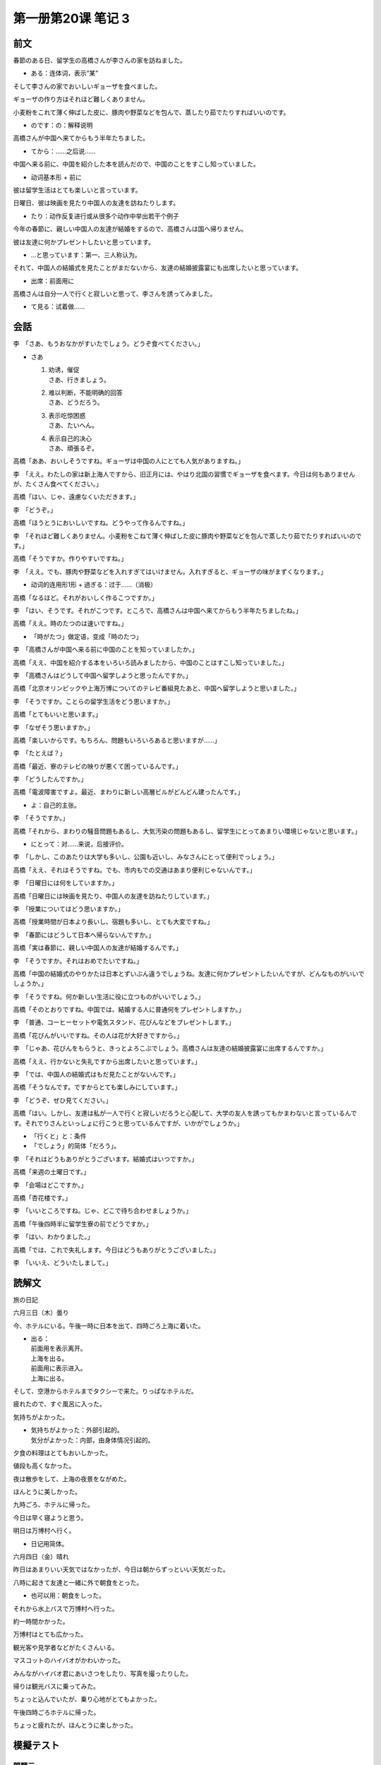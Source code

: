 ﻿第一册第20课 笔记 3
===================

前文
----

春節のある日、留学生の高橋さんが李さんの家を訪ねました。

* ある：连体词，表示“某”

そして李さんの家でおいしいギョーザを食べました。

ギョーザの作り方はそれほど難しくありません。

小麦粉をこれて薄く伸ばした皮に、豚肉や野菜などを包んで、蒸したり茹でたりすればいいのです。

* のです：の：解释说明

高橋さんが中国へ来てからもう半年たちました。

* てから：……之后说……

中国へ来る前に、中国を紹介した本を読んだので、中国のことをすこし知っていました。

* 动词基本形 + 前に

彼は留学生活はとても楽しいと言っています。

日曜日、彼は映画を見たり中国人の友達を訪ねたりします。

* たり：动作反复进行或从很多个动作中举出若干个例子

今年の春節に、親しい中国人の友達が結婚をするので、高橋さんは国へ帰りません。

彼は友達に何かプレゼントしたいと思っています。

* …と思っています：第一、三人称认为。

それて、中国人の結婚式を見たことがまだないから、友達の結婚披露宴にも出席したいと思っています。

* 出席：前面用に

高橋さんは自分一人で行くと寂しいと思って、李さんを誘ってみました。

* て見る：试着做……

会話
----

李　「さあ、もうおなかがすいたでしょう。どうぞ食べてください。」

* さあ
  
  #. | 劝诱，催促 
     | さあ、行きましょう。
  
  #. | 难以判断，不能明确的回答
     | さあ、どうだろう。

  #. | 表示吃惊困惑
     | さあ、たいへん。

  #. | 表示自己的决心
     | さあ、頑張るぞ。

高橋「ああ、おいしそうですね。ギョーザは中国の人にとても人気がありますね。」

李　「ええ。わたしの家は新上海人ですから、旧正月には、やはり北国の習慣でギョーザを食べます。今日は何もありませんが、たくさん食べてください。」

高橋「はい、じゃ、遠慮なくいただきます。」

李　「どうぞ。」

高橋「ほうとうにおいしいですね。どうやって作るんですね。」

李　「それほど難しくありません。小麦粉をこねて薄く伸ばした皮に豚肉や野菜などを包んで蒸したり茹でたりすればいいのです。」

高橋「そうですか。作りやすいですね。」

李　「ええ。でも、豚肉や野菜などを入れすぎてはいけません。入れすぎると、ギョーザの味がまずくなります。」

* 动词的连用形1形 + 過ぎる：过于……（消极）

高橋「なるほど。それがおいしく作るこつですか。」

李　「はい、そうです。それがこつです。ところで、高橋さんは中国へ来てからもう半年たちましたね。」

高橋「ええ。時のたつのは速いですね。」

* 「時がたつ」做定语，变成「時のたつ」

李　「高橋さんが中国へ来る前に中国のことを知っていましたか。」

高橋「ええ、中国を紹介する本をいろいろ読みましたから、中国のことはすこし知っていました。」

李　「高橋さんはどうして中国へ留学しようと思ったんですか。」

高橋「北京オリンピックや上海万博についてのテレビ番組見たあと、中国へ留学しようと思いました。」

李　「そうですか。ことらの留学生活をどう思いますか。」

高橋「とてもいいと思います。」

李　「なぜそう思いますか。」

高橋「楽しいからです。もちろん、問題もいろいろあると思いますが……」

李　「たとえば？」

高橋「最近、寮のテレビの映りが悪くて困っているんです。」

李　「どうしたんですか。」

高橋「電波障害ですよ。最近、まわりに新しい高層ビルがどんどん建ったんです。」

* よ：自己的主张。

李　「そうですか。」

高橋「それから、まわりの騒音問題もあるし、大気汚染の問題もあるし、留学生にとってあまりい環境じゃないと思います。」

* にとって：对……来说，后接评价。

李　「しかし、このあたりは大学も多いし、公園も近いし、みなさんにとって便利でっしょう。」

高橋「ええ、それはそうですね。でも、市内もでの交通はあまり便利じゃないんです。」

李　「日曜日には何をしていますか。」

高橋「日曜日には映画を見たり、中国人の友達を訪ねたりしています。」

李　「授業についてはどう思いますか。」

高橋「授業時間が日本より長いし、宿題も多いし、とても大変ですね。」

李　「春節にはどうして日本へ帰らないんですか。」

高橋「実は春節に、親しい中国人の友達が結婚するんです。」

李　「そうですか。それはおめでたいですね。」

高橋「中国の結婚式のやりかたは日本とずいぶん違うでしょうね。友達に何かプレゼントしたいんですが、どんなものがいいでしょうか。」

李　「そうですね。何か新しい生活に役に立つものがいいでしょう。」

高橋「そのとおりですね。中国では、結婚する人に普通何をプレゼントしますか。」

李　「普通、コーヒーセットや電気スタンド、花びんなどをプレゼントします。」

高橋「花びんがいいですね。その人は花が大好きですから。」

李　「じゃあ、花びんをもらうと、きっとよろこぶでしょう。高橋さんは友達の結婚披露宴に出席するんですか。」

高橋「ええ、行かないと失礼ですから出席したいと思っています。」

李　「では、中国人の結婚式はもだ見たことがないんです。」

高橋「そうなんです。ですからとても楽しみにしています。」

李　「どうぞ、ぜひ見てください。」

高橋「はい。しかし、友達は私が一人で行くと寂しいだろうと心配して、大学の友人を誘ってもかまわないと言っているんです。それでりさんといっしょに行こうと思っているんですが、いかがでしょうか。」

* 「行くと」と：条件
* 「でしょう」的简体「だろう」。

李　「それはどうもありがとうございます。結婚式はいつですか。」

高橋「来週の土曜日です。」

李　「会場はどこですか。」

高橋「杏花楼です。」

李　「いいところですね。じゃ、どこで待ち合わせましょうか。」

高橋「午後四時半に留学生寮の前でどうですか。」

李　「はい、わかりました。」

高橋「では、これで失礼します。今日はどうもありがとうございました。」

李　「いいえ、どういたしまして。」　


読解文
------

旅の日記

六月三日（木）曇り

今、ホテルにいる。午後一時に日本を出て、四時ごろ上海に着いた。

* | 出る：
  | 前面用を表示离开。
  | 上海を出る。
  | 前面用に表示进入。
  | 上海に出る。

そして、空港からホテルまでタクシーで来た。りっぱなホテルだ。

疲れたので、すぐ風呂に入った。

気持ちがよかった。

* | 気持ちがよかった：外部引起的。
  | 気分がよかった：内部，由身体情况引起的。

夕食の料理はとてもおいしかった。

値段も高くなかった。

夜は散歩をして、上海の夜景をながめた。

ほんとうに美しかった。

九時ごろ、ホテルに帰った。

今日は早く寝ようと思う。

明日は万博村へ行く。

* 日记用简体。

六月四日（金）晴れ

昨日はあまりいい天気ではなかったが、今日は朝からずっといい天気だった。

八時に起きて友達と一緒に外で朝食をとった。

* 也可以用：朝食をしった。

それから水上バスで万博村へ行った。

約一時間かかった。

万博村はとても広かった。

観光客や見学者などがたくさんいる。

マスコットのハイバオがかわいかった。

みんながハイバオ君にあいさつをしたり、写真を撮ったりした。

帰りは観光バスに乗ってみた。

ちょっと込んでいたが、乗り心地がとてもよかった。

午後四時ごろホテルに帰った。

ちょっと疲れたが、ほんとうに楽しかった。

模擬テスト
----------

問題三
~~~~~~

**(1)**

1. 学校へ行きました。（そして）李先生に会いました。 
   
   * そして：强调叙述的累加。
   * そこて：因此。
   * ですから：因此。

2. 学校へ行きました。（それから）デパートへ行きました。

   * そして、それかれ都可以连接两个相继发生的行为作用。「そして」强调叙述的累加、「それかれ」强的时间的先后顺序。
   * それで：因此。

3. 雨が降りそうだし、（それに）少し疲れたので、今日は早く帰ります。

   * それに：递进、而且。

4. 「あなたの（趣味）は何ですか。」「切手を集めることです。」

   * 趣味（しゅみ）：爱好。
   * 興味（きょうみ）：兴趣。兴趣是一时的……

5. 試験がよくできたので、林さんは（嬉し）そうです。

   * 楽し：自己经历过了某些事情，很开心。
   * 嬉し：当满足自己利益，达到自己的期望。
   * 喜び：喜悦，欢喜，很乐意干某件事情。很愉快的接受……，值得庆贺……。

6. 「ここのギョーザはおいしいですよ。」「そうですか。（ぜひ）食べたいですね。」
   * かなれず：客观的必须
   * ぜひ：和たい、でください等放在一起。

7. 僕の電話番号はこの前、君に教えた（とおり）です。

8. 子供（にとって）一番必要なのは愛なのです。

   * について：关于……，体言+について、前项是后项的内容。
   * にとって：对……来说。体言+にとって。后项是一种评价。

9. 杭州（こうしゅう）へ（行くには）朝六時の汽車に乗ったほうがいいです。

10. もう（）忘れました。

   * しっかり：牢固，坚固，稳定，稳固。
   * はっきり：清清楚楚。
   * すっかり：完全。

11. 今度のゴールデンウィークをどう（過ごし）ますか。

    * 生活、暮らし都表示在……生活。

12. どうして（もっと）早く来なかったのですか。

花生：后面的练习文子太多了，又没什么内容，就不打了。
